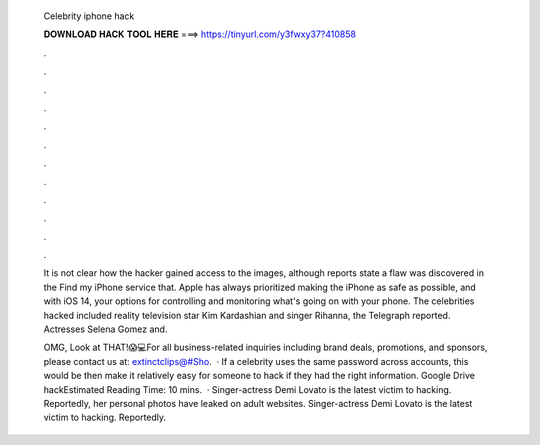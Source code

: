   Celebrity iphone hack
  
  
  
  𝐃𝐎𝐖𝐍𝐋𝐎𝐀𝐃 𝐇𝐀𝐂𝐊 𝐓𝐎𝐎𝐋 𝐇𝐄𝐑𝐄 ===> https://tinyurl.com/y3fwxy37?410858
  
  
  
  .
  
  
  
  .
  
  
  
  .
  
  
  
  .
  
  
  
  .
  
  
  
  .
  
  
  
  .
  
  
  
  .
  
  
  
  .
  
  
  
  .
  
  
  
  .
  
  
  
  .
  
  It is not clear how the hacker gained access to the images, although reports state a flaw was discovered in the Find my iPhone service that. Apple has always prioritized making the iPhone as safe as possible, and with iOS 14, your options for controlling and monitoring what's going on with your phone. The celebrities hacked included reality television star Kim Kardashian and singer Rihanna, the Telegraph reported. Actresses Selena Gomez and.
  
  OMG, Look at THAT!😱💻For all business-related inquiries including brand deals, promotions, and sponsors, please contact us at: extinctclips@#Sho.  · If a celebrity uses the same password across accounts, this would be then make it relatively easy for someone to hack if they had the right information. Google Drive hackEstimated Reading Time: 10 mins.  · Singer-actress Demi Lovato is the latest victim to hacking. Reportedly, her personal photos have leaked on adult websites. Singer-actress Demi Lovato is the latest victim to hacking. Reportedly.
